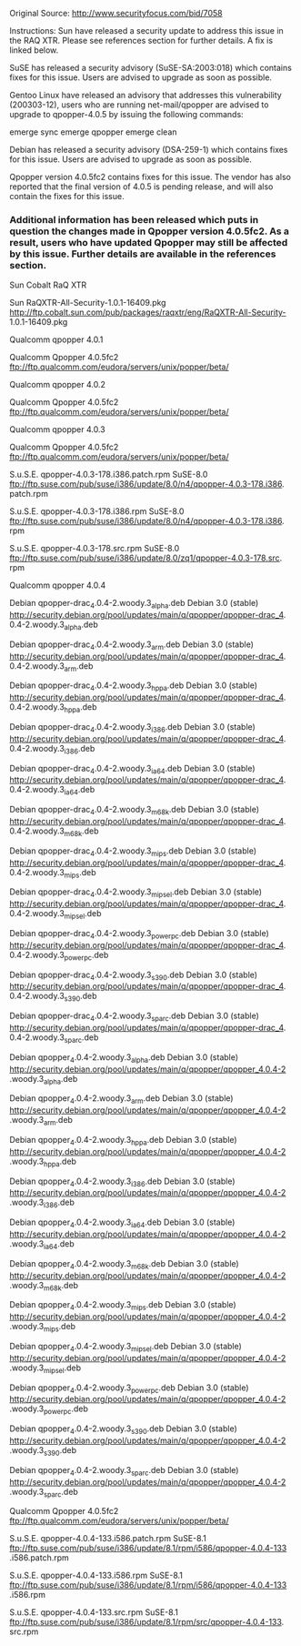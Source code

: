 Original Source:
http://www.securityfocus.com/bid/7058

Instructions:
Sun have released a security update to address this issue in the RAQ XTR. Please see references section for further details. A fix is linked below.

SuSE has released a security advisory (SuSE-SA:2003:018) which contains fixes for this issue. Users are advised to upgrade as soon as possible.

Gentoo Linux have released an advisory that addresses this vulnerability (200303-12), users who are running net-mail/qpopper are advised to upgrade to qpopper-4.0.5 by issuing the following commands:

emerge sync
emerge qpopper
emerge clean

Debian has released a security advisory (DSA-259-1) which contains fixes for this issue. Users are advised to upgrade as soon as possible.

Qpopper version 4.0.5fc2 contains fixes for this issue.  The vendor has also reported that the final version of 4.0.5 is pending release, and will also contain the fixes for this issue.

*** Additional information has been released which puts in question the changes made in Qpopper version 4.0.5fc2. As a result, users who have updated Qpopper may still be affected by this issue. Further details are available in the references section.

			Sun Cobalt RaQ XTR  
 
					Sun  RaQXTR-All-Security-1.0.1-16409.pkg
http://ftp.cobalt.sun.com/pub/packages/raqxtr/eng/RaQXTR-All-Security-
1.0.1-16409.pkg


			Qualcomm qpopper 4.0.1 
 
					Qualcomm  Qpopper 4.0.5fc2
ftp://ftp.qualcomm.com/eudora/servers/unix/popper/beta/


			Qualcomm qpopper 4.0.2 
 
					Qualcomm  Qpopper 4.0.5fc2
ftp://ftp.qualcomm.com/eudora/servers/unix/popper/beta/


			Qualcomm qpopper 4.0.3 
 
					Qualcomm  Qpopper 4.0.5fc2
ftp://ftp.qualcomm.com/eudora/servers/unix/popper/beta/

					S.u.S.E.  qpopper-4.0.3-178.i386.patch.rpm						SuSE-8.0
ftp://ftp.suse.com/pub/suse/i386/update/8.0/n4/qpopper-4.0.3-178.i386.
patch.rpm

					S.u.S.E.  qpopper-4.0.3-178.i386.rpm						SuSE-8.0
ftp://ftp.suse.com/pub/suse/i386/update/8.0/n4/qpopper-4.0.3-178.i386.
rpm

					S.u.S.E.  qpopper-4.0.3-178.src.rpm						SuSE-8.0
ftp://ftp.suse.com/pub/suse/i386/update/8.0/zq1/qpopper-4.0.3-178.src.
rpm


			Qualcomm qpopper 4.0.4 
 
					Debian  qpopper-drac_4.0.4-2.woody.3_alpha.deb						Debian 3.0 (stable)
http://security.debian.org/pool/updates/main/q/qpopper/qpopper-drac_4.
0.4-2.woody.3_alpha.deb

					Debian  qpopper-drac_4.0.4-2.woody.3_arm.deb						Debian 3.0 (stable)
http://security.debian.org/pool/updates/main/q/qpopper/qpopper-drac_4.
0.4-2.woody.3_arm.deb

					Debian  qpopper-drac_4.0.4-2.woody.3_hppa.deb						Debian 3.0 (stable)
http://security.debian.org/pool/updates/main/q/qpopper/qpopper-drac_4.
0.4-2.woody.3_hppa.deb

					Debian  qpopper-drac_4.0.4-2.woody.3_i386.deb						Debian 3.0 (stable)
http://security.debian.org/pool/updates/main/q/qpopper/qpopper-drac_4.
0.4-2.woody.3_i386.deb

					Debian  qpopper-drac_4.0.4-2.woody.3_ia64.deb						Debian 3.0 (stable)
http://security.debian.org/pool/updates/main/q/qpopper/qpopper-drac_4.
0.4-2.woody.3_ia64.deb

					Debian  qpopper-drac_4.0.4-2.woody.3_m68k.deb						Debian 3.0 (stable)
http://security.debian.org/pool/updates/main/q/qpopper/qpopper-drac_4.
0.4-2.woody.3_m68k.deb

					Debian  qpopper-drac_4.0.4-2.woody.3_mips.deb						Debian 3.0 (stable)
http://security.debian.org/pool/updates/main/q/qpopper/qpopper-drac_4.
0.4-2.woody.3_mips.deb

					Debian  qpopper-drac_4.0.4-2.woody.3_mipsel.deb						Debian 3.0 (stable)
http://security.debian.org/pool/updates/main/q/qpopper/qpopper-drac_4.
0.4-2.woody.3_mipsel.deb

					Debian  qpopper-drac_4.0.4-2.woody.3_powerpc.deb						Debian 3.0 (stable)
http://security.debian.org/pool/updates/main/q/qpopper/qpopper-drac_4.
0.4-2.woody.3_powerpc.deb

					Debian  qpopper-drac_4.0.4-2.woody.3_s390.deb						Debian 3.0 (stable)
http://security.debian.org/pool/updates/main/q/qpopper/qpopper-drac_4.
0.4-2.woody.3_s390.deb

					Debian  qpopper-drac_4.0.4-2.woody.3_sparc.deb						Debian 3.0 (stable)
http://security.debian.org/pool/updates/main/q/qpopper/qpopper-drac_4.
0.4-2.woody.3_sparc.deb

					Debian  qpopper_4.0.4-2.woody.3_alpha.deb						Debian 3.0 (stable)
http://security.debian.org/pool/updates/main/q/qpopper/qpopper_4.0.4-2
.woody.3_alpha.deb

					Debian  qpopper_4.0.4-2.woody.3_arm.deb						Debian 3.0 (stable)
http://security.debian.org/pool/updates/main/q/qpopper/qpopper_4.0.4-2
.woody.3_arm.deb

					Debian  qpopper_4.0.4-2.woody.3_hppa.deb						Debian 3.0 (stable)
http://security.debian.org/pool/updates/main/q/qpopper/qpopper_4.0.4-2
.woody.3_hppa.deb

					Debian  qpopper_4.0.4-2.woody.3_i386.deb						Debian 3.0 (stable)
http://security.debian.org/pool/updates/main/q/qpopper/qpopper_4.0.4-2
.woody.3_i386.deb

					Debian  qpopper_4.0.4-2.woody.3_ia64.deb						Debian 3.0 (stable)
http://security.debian.org/pool/updates/main/q/qpopper/qpopper_4.0.4-2
.woody.3_ia64.deb

					Debian  qpopper_4.0.4-2.woody.3_m68k.deb						Debian 3.0 (stable)
http://security.debian.org/pool/updates/main/q/qpopper/qpopper_4.0.4-2
.woody.3_m68k.deb

					Debian  qpopper_4.0.4-2.woody.3_mips.deb						Debian 3.0 (stable)
http://security.debian.org/pool/updates/main/q/qpopper/qpopper_4.0.4-2
.woody.3_mips.deb

					Debian  qpopper_4.0.4-2.woody.3_mipsel.deb						Debian 3.0 (stable)
http://security.debian.org/pool/updates/main/q/qpopper/qpopper_4.0.4-2
.woody.3_mipsel.deb

					Debian  qpopper_4.0.4-2.woody.3_powerpc.deb						Debian 3.0 (stable)
http://security.debian.org/pool/updates/main/q/qpopper/qpopper_4.0.4-2
.woody.3_powerpc.deb

					Debian  qpopper_4.0.4-2.woody.3_s390.deb						Debian 3.0 (stable)
http://security.debian.org/pool/updates/main/q/qpopper/qpopper_4.0.4-2
.woody.3_s390.deb

					Debian  qpopper_4.0.4-2.woody.3_sparc.deb						Debian 3.0 (stable)
http://security.debian.org/pool/updates/main/q/qpopper/qpopper_4.0.4-2
.woody.3_sparc.deb

					Qualcomm  Qpopper 4.0.5fc2
ftp://ftp.qualcomm.com/eudora/servers/unix/popper/beta/

					S.u.S.E.  qpopper-4.0.4-133.i586.patch.rpm						SuSE-8.1
ftp://ftp.suse.com/pub/suse/i386/update/8.1/rpm/i586/qpopper-4.0.4-133
.i586.patch.rpm

					S.u.S.E.  qpopper-4.0.4-133.i586.rpm						SuSE-8.1
ftp://ftp.suse.com/pub/suse/i386/update/8.1/rpm/i586/qpopper-4.0.4-133
.i586.rpm

					S.u.S.E.  qpopper-4.0.4-133.src.rpm						SuSE-8.1
ftp://ftp.suse.com/pub/suse/i386/update/8.1/rpm/src/qpopper-4.0.4-133.
src.rpm